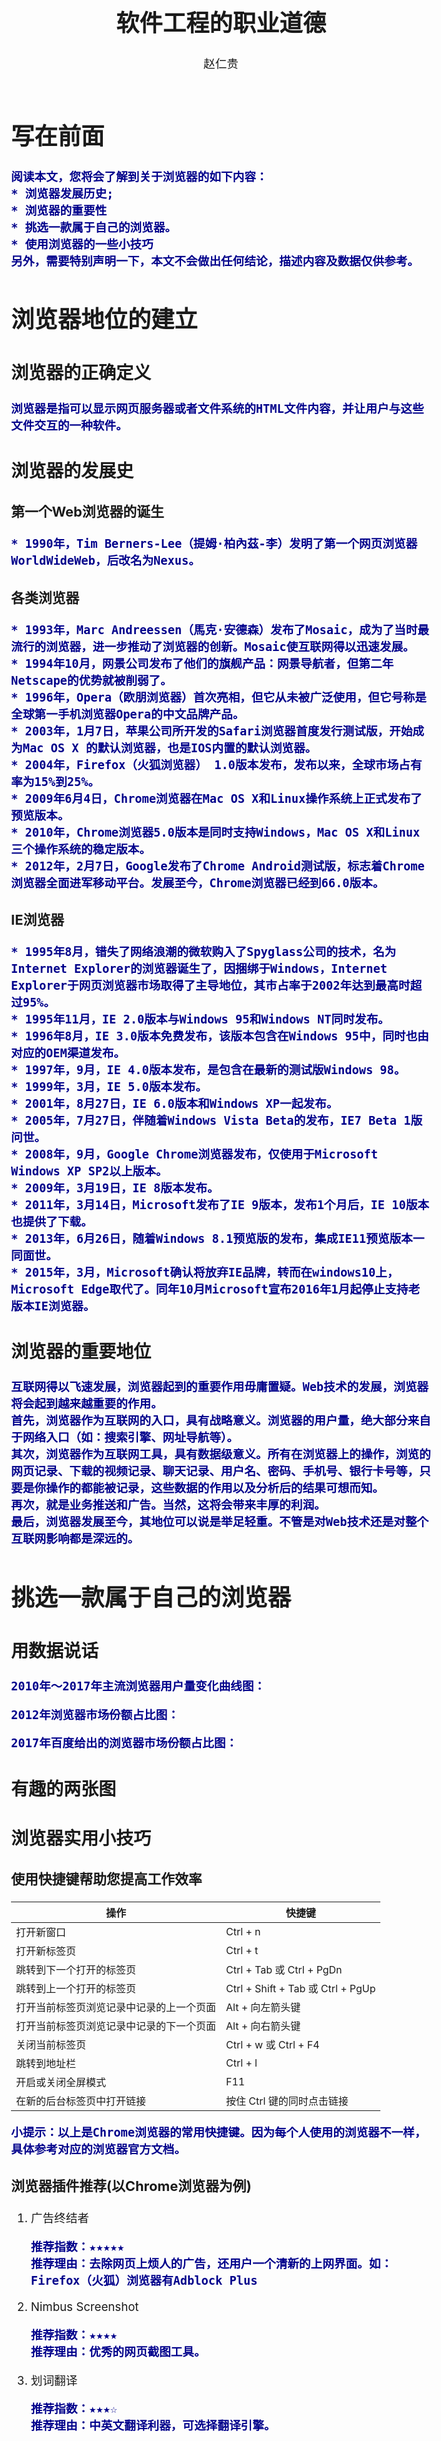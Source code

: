 #+TITLE:     软件工程的职业道德
#+AUTHOR:    赵仁贵
#+EMAIL:     zrg1390556487@gmail.com
#+LANGUAGE:  cn
#+OPTIONS:   H:3 num:t toc:2 \n:nil @:t ::t |:t ^:nil -:t f:t *:t <:t
#+OPTIONS:   TeX:t LaTeX:t skip:nil d:nil todo:t pri:nil tags:not-in-toc
#+INFOJS_OPT: view:plain toc:t ltoc:t mouse:underline buttons:0 path:http://cs3.swfc.edu.cn/~20121156044/.org-info.js />
#+HTML_HEAD: <link rel="stylesheet" type="text/css" href="http://cs3.swfu.edu.cn/~20121156044/.org-manual.css" />
#+HTML_HEAD: <style>body {font-size:14pt} code {font-weight:bold;font-size:100%; color:darkblue}</style>
#+EXPORT_SELECT_TAGS: export
#+EXPORT_EXCLUDE_TAGS: noexport
#+LINK_UP:   
#+LINK_HOME: 
#+XSLT: 
# (setq org-export-html-use-infojs nil)
# (setq org-export-html-style nil)

* 写在前面
: 阅读本文，您将会了解到关于浏览器的如下内容：
: * 浏览器发展历史;
: * 浏览器的重要性
: * 挑选一款属于自己的浏览器。
: * 使用浏览器的一些小技巧
: 另外，需要特别声明一下，本文不会做出任何结论，描述内容及数据仅供参考。
* 浏览器地位的建立
** 浏览器的正确定义
: 浏览器是指可以显示网页服务器或者文件系统的HTML文件内容，并让用户与这些文件交互的一种软件。
** 浏览器的发展史
*** 第一个Web浏览器的诞生
: * 1990年，Tim Berners-Lee（提姆·柏內茲-李）发明了第一个网页浏览器WorldWideWeb，后改名为Nexus。
*** 各类浏览器
: * 1993年，Marc Andreessen（馬克·安德森）发布了Mosaic，成为了当时最流行的浏览器，进一步推动了浏览器的创新。Mosaic使互联网得以迅速发展。
: * 1994年10月，网景公司发布了他们的旗舰产品：网景导航者，但第二年Netscape的优势就被削弱了。
: * 1996年，Opera（欧朋浏览器）首次亮相，但它从未被广泛使用，但它号称是全球第一手机浏览器Opera的中文品牌产品。
: * 2003年，1月7日，苹果公司所开发的Safari浏览器首度发行测试版，开始成为Mac OS X 的默认浏览器，也是IOS内置的默认浏览器。
: * 2004年，Firefox（火狐浏览器） 1.0版本发布，发布以来，全球市场占有率为15%到25%。
: * 2009年6月4日，Chrome浏览器在Mac OS X和Linux操作系统上正式发布了预览版本。
: * 2010年，Chrome浏览器5.0版本是同时支持Windows，Mac OS X和Linux三个操作系统的稳定版本。
: * 2012年，2月7日，Google发布了Chrome Android测试版，标志着Chrome浏览器全面进军移动平台。发展至今，Chrome浏览器已经到66.0版本。
*** IE浏览器
: * 1995年8月，错失了网络浪潮的微软购入了Spyglass公司的技术，名为Internet Explorer的浏览器诞生了，因捆绑于Windows，Internet Explorer于网页浏览器市场取得了主导地位，其市占率于2002年达到最高时超过95%。
: * 1995年11月，IE 2.0版本与Windows 95和Windows NT同时发布。
: * 1996年8月，IE 3.0版本免费发布，该版本包含在Windows 95中，同时也由对应的OEM渠道发布。
: * 1997年，9月，IE 4.0版本发布，是包含在最新的测试版Windows 98。
: * 1999年，3月，IE 5.0版本发布。
: * 2001年，8月27日，IE 6.0版本和Windows XP一起发布。
: * 2005年，7月27日，伴随着Windows Vista Beta的发布，IE7 Beta 1版问世。
: * 2008年，9月，Google Chrome浏览器发布，仅使用于Microsoft Windows XP SP2以上版本。
: * 2009年，3月19日，IE 8版本发布。
: * 2011年，3月14日，Microsoft发布了IE 9版本，发布1个月后，IE 10版本也提供了下载。
: * 2013年，6月26日，随着Windows 8.1预览版的发布，集成IE11预览版本一同面世。
: * 2015年，3月，Microsoft确认将放弃IE品牌，转而在windows10上，Microsoft Edge取代了。同年10月Microsoft宣布2016年1月起停止支持老版本IE浏览器。
** 浏览器的重要地位
: 互联网得以飞速发展，浏览器起到的重要作用毋庸置疑。Web技术的发展，浏览器将会起到越来越重要的作用。
: 首先，浏览器作为互联网的入口，具有战略意义。浏览器的用户量，绝大部分来自于网络入口（如：搜索引擎、网址导航等）。
: 其次，浏览器作为互联网工具，具有数据级意义。所有在浏览器上的操作，浏览的网页记录、下载的视频记录、聊天记录、用户名、密码、手机号、银行卡号等，只要是你操作的都能被记录，这些数据的作用以及分析后的结果可想而知。
: 再次，就是业务推送和广告。当然，这将会带来丰厚的利润。
: 最后，浏览器发展至今，其地位可以说是举足轻重。不管是对Web技术还是对整个互联网影响都是深远的。
* 挑选一款属于自己的浏览器
** 用数据说话
: 2010年～2017年主流浏览器用户量变化曲线图：
[[./images/browser2010-2017.jpg]]
: 2012年浏览器市场份额占比图：
[[./images/Web-browser_usage.png]]
: 2017年百度给出的浏览器市场份额占比图：
[[./images/Web-browser_usage2.jpg]]
** 有趣的两张图
[[./images/browser01.jpeg]]

[[./images/browser02.jpg]]
** 浏览器实用小技巧
*** 使用快捷键帮助您提高工作效率
| 操作                                     | 快捷键                            |
|------------------------------------------+-----------------------------------|
| 打开新窗口                               | Ctrl + n                          |
| 打开新标签页                       | Ctrl + t                          |
| 跳转到下一个打开的标签页     | Ctrl + Tab 或 Ctrl + PgDn        |
| 跳转到上一个打开的标签页     | Ctrl + Shift + Tab 或 Ctrl + PgUp |
| 打开当前标签页浏览记录中记录的上一个页面 | Alt + 向左箭头键             |
| 打开当前标签页浏览记录中记录的下一个页面 | Alt + 向右箭头键             |
| 关闭当前标签页                    | Ctrl + w 或 Ctrl + F4            |
| 跳转到地址栏                       | Ctrl + l                          |
| 开启或关闭全屏模式              | F11                               |
| 在新的后台标签页中打开链接  | 按住 Ctrl 键的同时点击链接        |
: 小提示：以上是Chrome浏览器的常用快捷键。因为每个人使用的浏览器不一样，具体参考对应的浏览器官方文档。
*** 浏览器插件推荐(以Chrome浏览器为例)
**** 广告终结者
: 推荐指数：★★★★★
: 推荐理由：去除网页上烦人的广告，还用户一个清新的上网界面。如：Firefox（火狐）浏览器有Adblock Plus
**** Nimbus Screenshot
: 推荐指数：★★★★  
: 推荐理由：优秀的网页截图工具。
**** 划词翻译
: 推荐指数：★★★☆
: 推荐理由：中英文翻译利器，可选择翻译引擎。
**** Vimium
: 推荐指数：★★★★☆
: 推荐理由：效率利器，可以让您告别您的鼠标。推荐指数只有4星半，是因为该插件一般只有开发人员或运维人员会使用，当然也不排除其他感兴趣者。

: 如果您有更完美的插件，请在评论中写出，期待您的分享。^-^
*** 搜索小技巧
**** 双引号：完全匹配 
: “云南天成科技”，返回完全匹配的结果。
**** 减号：筛选
: "mysql foreign key" - "nodejs"：要求Google返回含有mysql foreign key但不存在nodejs的文章。  
**** 星号：通配符
: "云南天成科技 *"，返回所有已知的关于云南天成科技的结果。
**** 站内搜索
: site:www.tzyun.com "天智云"，返回对应站点内所有包含天智云的结果
   
